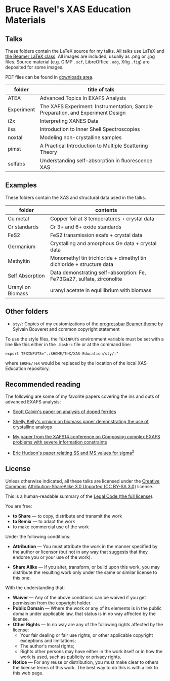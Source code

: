 
* Bruce Ravel's XAS Education Materials

** Talks

These folders contain the LaTeX source for my talks.  All talks use
LaTeX and [[https://bitbucket.org/rivanvx/beamer/wiki/Home][the Beamer LaTeX class]].  All images are included, usually as
.png or .jpg files.  Source material (e.g. GIMP ~.xcf~, LibreOffice ~.odg~,
Xfig ~.fig~) are deposited for some images.

PDF files can be found in [[https://github.com/bruceravel/XAS-Education/downloads][downloads area]].

 | *folder*   | *title of talk*                                                                 |
 |------------+---------------------------------------------------------------------------------|
 | ATEA       | Advanced Topics In EXAFS Analysis                                               |
 | Experiment | The XAFS Experiment: Instrumentation, Sample Preparation, and Experiment Design |
 | i2x        | Interpreting XANES Data                                                         |
 | iiss       | Introduction to Inner Shell Spectroscopies                                      |
 | noxtal     | Modeling non-crystalline samples                                                |
 | pimst      | A Practical Introduction to Multiple Scattering Theory                          |
 | selfabs    | Understanding self-absorption in ﬂuorescence XAS                                |

** Examples

These folders contain the XAS and structural data used in the talks.

 | *folder*          | *contents*                                                             |
 |-------------------+------------------------------------------------------------------------|
 | Cu metal          | Copper foil at 3 temperatures + crystal data                           |
 | Cr standards      | Cr 3+ and 6+ oxide standards                                           |
 | FeS2              | FeS2 transmission exafs + crystal data                                 |
 | Germanium         | Crystalling and amorphous Ge data + crystal data                       |
 | Methyltin         | Monomethyl tin trichloride + dimethyl tin dichloride + structure data  |
 | Self Absorption   | Data demonstrating self-absorption: Fe, Fe73Ga27, sulfate, zirconolite |
 | Uranyl on Biomass | uranyl acetate in equillibrium with biomass                            |

** Other folders

 + ~sty/~: Copies of my customizations of the [[http://recherche.noiraudes.net/fr/LaTeX.php][progressbar Beamer theme]] by Sylvain Bouveret and common copyright statement


To use the style files, the ~TEXINPUTS~ environment variable must be
set with a line like this either in the ~.bashrc~ file or at the
command line:

    : export TEXINPUTS=".:$HOME/TeX/XAS-Education/sty/:"

where ~$HOME/TeX~ would be replaced by the location of the local XAS-Education repository.

** Recommended reading

The following are some of my favorite papers covering the ins and outs
of advanced EXAFS analysis:

 + [[http://dx.doi.org/10.1103/PhysRevB.66.224405][Scott Calvin's paper on analysis of doped ferrites]]

 + [[http://dx.doi.org/10.1016/S0016-7037(02)00947-X][Shelly Kelly's urnium on biomass paper demonstrating the use of crystalline analogs]]

 + [[http://dx.doi.org/10.1088/1742-6596/190/1/012026][My paper from the XAFS14 conference on Composing complex EXAFS problems with severe information constraints]]

 + [[http://dx.doi.org/10.1103/PhysRevB.54.156][Eric Hudson's paper relating SS and MS values for sigma^2]]

** License

Unless otherwise indicated, all these talks are licensed under the [[http://creativecommons.org/][Creative Commons]]
[[http://creativecommons.org/licenses/by-sa/3.0/][Attribution-ShareAlike 3.0 Unported (CC BY-SA 3.0)]] license.

This is a human-readable summary of the [[http://creativecommons.org/licenses/by-sa/3.0/legalcode][Legal Code (the full license)]].
 
You are free:

 + *to Share* — to copy, distribute and transmit the work
 + *to Remix* — to adapt the work
 + to make commercial use of the work

Under the following conditions:

 + *Attribution* — You must attribute the work in the manner specified
   by the author or licensor (but not in any way that suggests that they
   endorse you or your use of the work).

 + *Share Alike* — If you alter, transform, or build upon this work,
   you may distribute the resulting work only under the same or
   similar license to this one.

With the understanding that:

 + *Waiver* — Any of the above conditions can be waived if you get permission from the copyright holder.
 + *Public Domain* — Where the work or any of its elements is in the public domain under applicable law, that status is in no way affected by the license.
 + *Other Rights* — In no way are any of the following rights affected by the license:
    + Your fair dealing or fair use rights, or other applicable copyright exceptions and limitations;
    + The author's moral rights;
    + Rights other persons may have either in the work itself or in how the work is used, such as publicity or privacy rights.
 + *Notice* — For any reuse or distribution, you must make clear to others the license terms of this work. The best way to do this is with a link to this web page.
